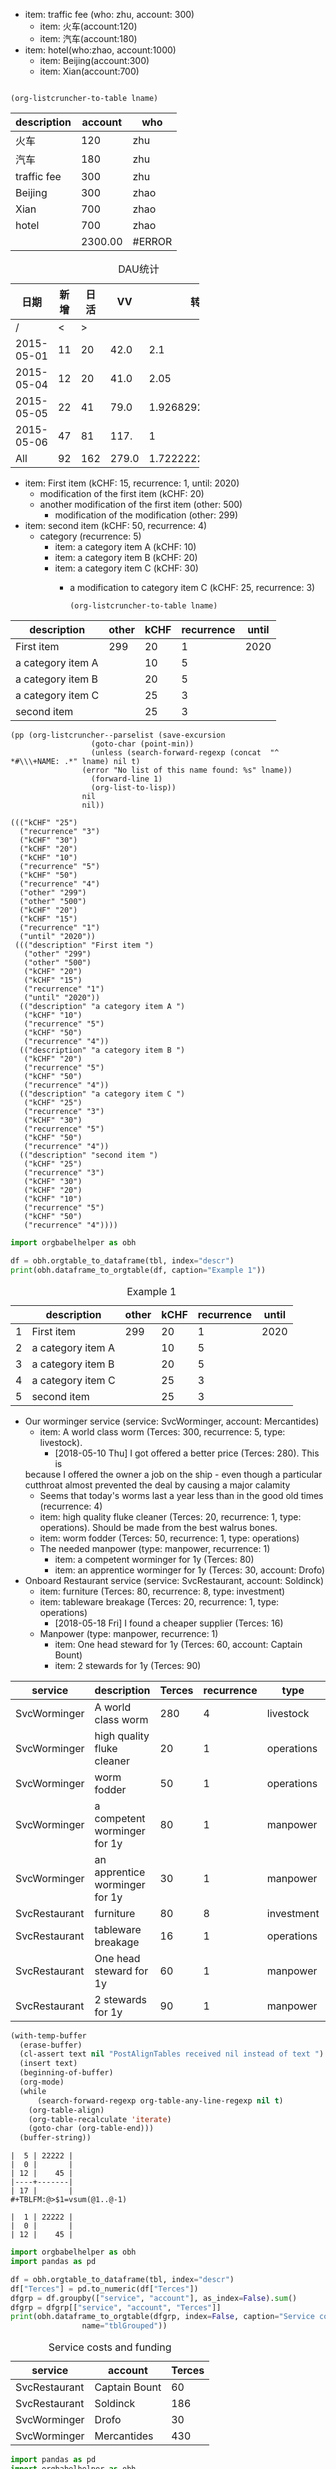 #+NAME: tfee
 - item: traffic fee (who: zhu, account: 300)
   - item: 火车(account:120)
   - item: 汽车(account:180)
 - item: hotel(who:zhao, account:1000)
   - item: Beijing(account:300)
   - item: Xian(account:700)

#+NAME:fee-summary
#+BEGIN_SRC elisp :result value :var lname="tfee" :exports both

  (org-listcruncher-to-table lname)
#+END_SRC

#+RESULTS: fee-summary
| description | account | who    |
|-------------+---------+--------|
| 火车        |     120 | zhu    |
| 汽车        |     180 | zhu    |
| traffic fee |     300 | zhu    |
| Beijing     |     300 | zhao   |
| Xian        |     700 | zhao   |
| hotel       |     700 | zhao   |
|             | 2300.00 | #ERROR |
#+TBLFM: @>$2=vsum(@2..@-1);%.2f;N;::@4$2='(+ @2$2..@3$2);N;


    
#+CAPTION: DAU统计  
|   日期 | 新增 | 日活 |    VV |             转化率 |
|--------+------+------+-------+--------------------|
|    <6> |      |      |       |                    |
|      / |    < |    > |       |                    |
| 2015-05-01 |   11 |   20 |  42.0 |                2.1 |
| 2015-05-04 |   12 |   20 |  41.0 |               2.05 |
| 2015-05-05 |   22 |   41 |  79.0 | 1.9268292682926829 |
| 2015-05-06 |   47 |   81 |  117. |                  1 |
|    All |   92 |  162 | 279.0 | 1.7222222222222223 |
#+TBLFM: @4$5='(/ $4 $3);N::@5$5='(/ $4 $3);N::@6$5='(/ $4 $3);N::@7$5='(/ $4 $3);N::@8$2='(+ @4$2..@-1$2);N::@8$3='(+ @4$3..@-1$3);N::@8$4='(+ @4$4..@-1$4);N::@8$5='(/ $4 $3);N

  #+NAME: lsttest
   - item: First item (kCHF: 15, recurrence: 1, until: 2020)
     - modification of the first item (kCHF: 20)
     - another modification of the first item (other: 500)
       - modification of the modification (other: 299)
   - item: second item (kCHF: 50, recurrence: 4)
     - category (recurrence: 5)
       - item: a category item A (kCHF: 10)
       - item: a category item B (kCHF: 20)
       - item: a category item C (kCHF: 30)
         - a modification to category item C (kCHF: 25, recurrence: 3)

     #+NAME: src-example1
     #+BEGIN_SRC elisp :results value :var lname="lsttest" :exports both
       (org-listcruncher-to-table lname)
   #+END_SRC

   #+RESULTS: src-example1
   | description       | other | kCHF | recurrence | until |
   |-------------------+-------+------+------------+-------|
   | First item        |   299 |   20 |          1 |  2020 |
   | a category item A |       |   10 |          5 |       |
   | a category item B |       |   20 |          5 |       |
   | a category item C |       |   25 |          3 |       |
   | second item       |       |   25 |          3 |       |

   
   #+BEGIN_SRC elisp :results output :var lname="lsttest"
     (pp (org-listcruncher--parselist (save-excursion
				       (goto-char (point-min))
				       (unless (search-forward-regexp (concat  "^ *#\\\+NAME: .*" lname) nil t)
					 (error "No list of this name found: %s" lname))
				       (forward-line 1)
				       (org-list-to-lisp))
				     nil
				     nil))
   #+END_SRC

   #+RESULTS:
   #+begin_example
   ((("kCHF" "25")
     ("recurrence" "3")
     ("kCHF" "30")
     ("kCHF" "20")
     ("kCHF" "10")
     ("recurrence" "5")
     ("kCHF" "50")
     ("recurrence" "4")
     ("other" "299")
     ("other" "500")
     ("kCHF" "20")
     ("kCHF" "15")
     ("recurrence" "1")
     ("until" "2020"))
    ((("description" "First item ")
      ("other" "299")
      ("other" "500")
      ("kCHF" "20")
      ("kCHF" "15")
      ("recurrence" "1")
      ("until" "2020"))
     (("description" "a category item A ")
      ("kCHF" "10")
      ("recurrence" "5")
      ("kCHF" "50")
      ("recurrence" "4"))
     (("description" "a category item B ")
      ("kCHF" "20")
      ("recurrence" "5")
      ("kCHF" "50")
      ("recurrence" "4"))
     (("description" "a category item C ")
      ("kCHF" "25")
      ("recurrence" "3")
      ("kCHF" "30")
      ("recurrence" "5")
      ("kCHF" "50")
      ("recurrence" "4"))
     (("description" "second item ")
      ("kCHF" "25")
      ("recurrence" "3")
      ("kCHF" "30")
      ("kCHF" "20")
      ("kCHF" "10")
      ("recurrence" "5")
      ("kCHF" "50")
      ("recurrence" "4"))))
   #+end_example

   
 #+BEGIN_SRC python :results output raw drawer :var tbl=src-example1 :colnames no
    import orgbabelhelper as obh

    df = obh.orgtable_to_dataframe(tbl, index="descr")
    print(obh.dataframe_to_orgtable(df, caption="Example 1"))
  #+END_SRC

  #+RESULTS:
  :RESULTS:
  #+CAPTION: Example 1
  |   | description       | other | kCHF | recurrence | until |
  |---+-------------------+-------+------+------------+-------|
  | 1 | First item        |   299 |   20 |          1 |  2020 |
  | 2 | a category item A |       |   10 |          5 |       |
  | 3 | a category item B |       |   20 |          5 |       |
  | 4 | a category item C |       |   25 |          3 |       |
  | 5 | second item       |       |   25 |          3 |       |

  :END:
  


   #+NAME: lstShipGalante
   - Our worminger service (service: SvcWorminger, account: Mercantides)
     - item: A world class worm (Terces: 300, recurrence: 5, type: livestock).
       - [2018-05-10 Thu] I got offered a better price (Terces: 280). This is
	 because I offered the owner a job on the ship - even though a particular
	 cutthroat almost prevented the deal by causing a major calamity
       - Seems that today's worms last a year less than in the good old times (recurrence: 4)
     - item: high quality fluke cleaner (Terces: 20, recurrence: 1, type: operations).
       Should be made from the best walrus bones.
     - item: worm fodder (Terces: 50, recurrence: 1, type: operations)
     - The needed manpower (type: manpower, recurrence: 1)
       - item: a competent worminger for 1y (Terces: 80)
       - item: an apprentice worminger for 1y (Terces: 30, account: Drofo)
   - Onboard Restaurant service (service: SvcRestaurant, account: Soldinck)
     - item: furniture (Terces: 80, recurrence: 8, type: investment)
     - item: tableware breakage (Terces: 20, recurrence: 1, type: operations)
       - [2018-05-18 Fri] I found a cheaper supplier (Terces: 16)
     - Manpower (type: manpower, recurrence: 1)
       - item: One head steward for 1y (Terces: 60, account: Captain Bount)
       - item: 2 stewards for 1y (Terces: 90)

 #+NAME: srcTable
   #+HEADER: :var lname="lstShipGalante" order='("service" "description" "Terces")
   #+BEGIN_SRC elisp :results value  :exports results
    (org-listcruncher-to-table lname order)
   #+END_SRC

   #+RESULTS: srcTable
   | service       | description                    | Terces | recurrence | type       | account       |
   |---------------+--------------------------------+--------+------------+------------+---------------|
   | SvcWorminger  | A world class worm             |    280 |          4 | livestock  | Mercantides   |
   | SvcWorminger  | high quality fluke cleaner     |     20 |          1 | operations | Mercantides   |
   | SvcWorminger  | worm fodder                    |     50 |          1 | operations | Mercantides   |
   | SvcWorminger  | a competent worminger for 1y   |     80 |          1 | manpower   | Mercantides   |
   | SvcWorminger  | an apprentice worminger for 1y |     30 |          1 | manpower   | Drofo         |
   | SvcRestaurant | furniture                      |     80 |          8 | investment | Soldinck      |
   | SvcRestaurant | tableware breakage             |     16 |          1 | operations | Soldinck      |
   | SvcRestaurant | One head steward for 1y        |     60 |          1 | manpower   | Captain Bount |
   | SvcRestaurant | 2 stewards for 1y              |     90 |          1 | manpower   | Soldinck      |

   
   #+NAME: lobPostAlignTables
   #+header: :var text="|5|22222|\n|0||\n|12|45|\n|---\n|||\n#+TBLFM:@>$1=vsum(@1..@-1)\n\n|1|22222|\n|0||\n|12|45|\n"
   #+BEGIN_SRC emacs-lisp :results value :exports both
     (with-temp-buffer
       (erase-buffer)
       (cl-assert text nil "PostAlignTables received nil instead of text ")
       (insert text)
       (beginning-of-buffer)
       (org-mode)
       (while
           (search-forward-regexp org-table-any-line-regexp nil t)
         (org-table-align)
         (org-table-recalculate 'iterate)
         (goto-char (org-table-end)))
       (buffer-string))
   #+END_SRC

   #+RESULTS: lobPostAlignTables
   #+begin_example
   |  5 | 22222 |
   |  0 |       |
   | 12 |    45 |
   |----+-------|
   | 17 |       |
   ,#+TBLFM:@>$1=vsum(@1..@-1)

   |  1 | 22222 |
   |  0 |       |
   | 12 |    45 |
   #+end_example


    #+HEADER: :var tbl=srcTable
   #+BEGIN_SRC python :results output raw drawer :colnames no :post lobPostAlignTables(*this*) :exports both
     import orgbabelhelper as obh
     import pandas as pd

     df = obh.orgtable_to_dataframe(tbl, index="descr")
     df["Terces"] = pd.to_numeric(df["Terces"])
     dfgrp = df.groupby(["service", "account"], as_index=False).sum()
     dfgrp = dfgrp[["service", "account", "Terces"]]
     print(obh.dataframe_to_orgtable(dfgrp, index=False, caption="Service costs and funding",
				     name="tblGrouped"))
   #+END_SRC 

   #+RESULTS:
   :RESULTS:
   #+CAPTION: Service costs and funding
   #+NAME: tblGrouped
   | service       | account       | Terces |
   |---------------+---------------+--------|
   | SvcRestaurant | Captain Bount |     60 |
   | SvcRestaurant | Soldinck      |    186 |
   | SvcWorminger  | Drofo         |     30 |
   | SvcWorminger  | Mercantides   |    430 |

   :END:

   
#+NAME: srcAccountPlot
   #+HEADER: :var fname="./listcruncher-grouped.png" tbl=tblGrouped svc="Worminger"
   #+BEGIN_SRC python :results file :colnames no :exports both
     import pandas as pd
     import orgbabelhelper as obh
     import matplotlib.pyplot as plt
     import seaborn; seaborn.set()

     svcstr = 'Svc' + svc
     df = obh.orgtable_to_dataframe(tbl)
     df.set_index(["service", "account"], inplace=True)
     df = df.unstack("account", fill_value=0.0)
     df=df["Terces"]
     df.reset_index("service", inplace=True)

     df[df["service"] == svcstr].plot(kind="bar", rot=0)

     ax = plt.gca()
     ax.axes.get_xaxis().set_ticklabels([])
     plt.title('Costs per year for %s Services on the Galante' % svc)
     plt.ylabel('Terces')
     plt.xlabel('')
     plt.tight_layout()

     plt.savefig(fname)
     return fname
   #+END_SRC

   #+RESULTS: srcAccountPlot
   [[file:./listcruncher-grouped.png]]


 #+CALL: srcAccountPlot(fname="./listcruncher-grouped2.png", tbl=tblGrouped, svc="Restaurant")

 #+RESULTS:
 [[file:./listcruncher-grouped2.png]]
 

   #+BEGIN_SRC python
     x = range(1,10)
     y = [xe*3 for xe in x]
     return [x,y]
#+END_SRC

#+RESULTS:
| 1 | 2 | 3 |  4 |  5 |  6 |  7 |  8 |  9 |
| 3 | 6 | 9 | 12 | 15 | 18 | 21 | 24 | 27 |


     #+BEGIN_SRC python :result output
       import numpy as np

       x = range(1,10)
       y = [xe*3 for xe in x]
       return np.array([x,y]).transpose()
   #+END_SRC

   #+RESULTS:
   | 1 |  3 |
   | 2 |  6 |
   | 3 |  9 |
   | 4 | 12 |
   | 5 | 15 |
   | 6 | 18 |
   | 7 | 21 |
   | 8 | 24 |
   | 9 | 27 |

   


  
